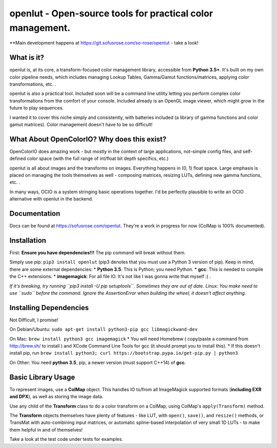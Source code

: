 openlut - Open-source tools for practical color management.
===========================================================

\*\*Main development happens at
https://git.sofusrose.com/so-rose/openlut - take a look!

What is it?
-----------

openlut is, at its core, a transform-focused color management library,
accessible from **Python 3.5+**. It's built on my own color pipeline
needs, which includes managing Lookup Tables, Gamma/Gamut
functions/matrices, applying color transformations, etc. .

openlut is also a practical tool. Included soon will be a command line
utility letting you perform complex color transformations from the
comfort of your console. Included already is an OpenGL image viewer,
which might grow in the future to play sequences.

I wanted it to cover this niche simply and consistently, with batteries
included (a library of gamma functions and color gamut matrices). Color
management doesn't have to be so difficult!

What About OpenColorIO? Why does this exist?
--------------------------------------------

OpenColorIO does amazing work - but mostly in the context of large
applications, not-simple config files, and self-defined color space
(with the full range of int/float bit depth specifics, etc.)

openlut is all about images and the transforms on images. Everything
happens in (0, 1) float space. Large emphasis is placed on managing the
tools themselves as well - composing matrices, resizing LUTs, defining
new gamma functions, etc. .

In many ways, OCIO is a system stringing basic operations together. I'd
be perfectly plausible to write an OCIO alternative with openlut in the
backend.

Documentation
-------------

Docs can be found at https://sofusrose.com/openlut. They're a work in
progress for now (ColMap is 100% documented).

Installation
------------

First: **Ensure you have dependencies!!!** The pip command will break
without them.

Simply use pip: ``pip3 install openlut`` (pip3 denotes that you must use
a Python 3 version of pip). Keep in mind, there are some external
dependencies: \* **Python 3.5**: This is Python; you need Python. \*
**gcc**: This is needed to compile the C++ extensions. \*
**imagemagick**: For all file IO. It's not like I was gonna write that
myself :) .

*If it's breaking, try running ``pip3 install -U pip setuptools``.
Sometimes they are out of date.* *Linux: You make need to use ``sudo``
before the command. Ignore the AssertionError when building the wheel;
it doesn't affect anything.*

Installing Dependencies
-----------------------

Not Difficult, I promise!

On Debian/Ubuntu:
``sudo apt-get install python3-pip gcc libmagickwand-dev``

On Mac: ``brew install python3 gcc imagemagick`` \* You will need
Homebrew ( copy/paste a command from http://brew.sh/ to install ) and
XCode Command Line Tools for gcc (it should prompt you to install this).
\* If this doesn't install pip, run
``brew install python3; curl https://bootstrap.pypa.io/get-pip.py | python3``

On Other: You need **python 3.5**, pip, a newer version (must support
C++14) of **gcc**.

Basic Library Usage
-------------------

To represent images, use a **ColMap** object. This handles IO to/from
all ImageMagick supported formats (**including EXR and DPX**), as well
as storing the image data.

Use any child of the **Transform** class to do a color transform on a
ColMap, using ColMap's ``apply(Transform)`` method.

The **Transform** objects themselves have plenty of features - like LUT,
with ``open()``, ``save()``, and ``resize()`` methods, or TransMat with
auto-combining input matrices, or automatic spline-based interpolation
of very small 1D LUTs - to make them helpful in and of themselves!

Take a look at the test code under tests for examples.
